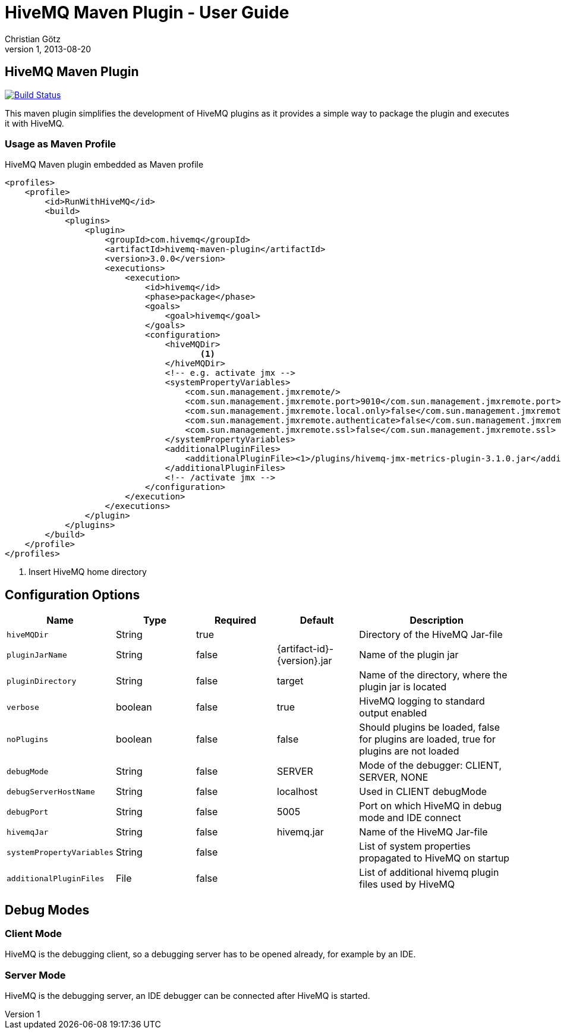 = HiveMQ Maven Plugin - User Guide
Christian Götz
v1, 2013-08-20

== HiveMQ Maven Plugin

image:https://travis-ci.org/hivemq/hivemq-maven-plugin.png?branch=master["Build Status", link="https://travis-ci.org/hivemq/hivemq-maven-plugin"]

This maven plugin simplifies the development of HiveMQ plugins as it provides a simple way to package the plugin and executes it with HiveMQ.

=== Usage as Maven Profile

[source,xml]
.HiveMQ Maven plugin embedded as Maven profile
----
<profiles>
    <profile>
        <id>RunWithHiveMQ</id>
        <build>
            <plugins>
                <plugin>
                    <groupId>com.hivemq</groupId>
                    <artifactId>hivemq-maven-plugin</artifactId>
                    <version>3.0.0</version>
                    <executions>
                        <execution>
                            <id>hivemq</id>
                            <phase>package</phase>
                            <goals>
                                <goal>hivemq</goal>
                            </goals>
                            <configuration>
                                <hiveMQDir>
                                       <1>
                                </hiveMQDir>
                                <!-- e.g. activate jmx -->
                                <systemPropertyVariables>
                                    <com.sun.management.jmxremote/>
                                    <com.sun.management.jmxremote.port>9010</com.sun.management.jmxremote.port>
                                    <com.sun.management.jmxremote.local.only>false</com.sun.management.jmxremote.local.only>
                                    <com.sun.management.jmxremote.authenticate>false</com.sun.management.jmxremote.authenticate>
                                    <com.sun.management.jmxremote.ssl>false</com.sun.management.jmxremote.ssl>
                                </systemPropertyVariables>
                                <additionalPluginFiles>
                                    <additionalPluginFile><1>/plugins/hivemq-jmx-metrics-plugin-3.1.0.jar</additionalPluginFile>
                                </additionalPluginFiles>
                                <!-- /activate jmx -->
                            </configuration>
                        </execution>
                    </executions>
                </plugin>
            </plugins>
        </build>
    </profile>
</profiles>
----
<1> Insert HiveMQ home directory

== Configuration Options

[cols="1m,1,1,1,2" options="header"]
|===

|Name
|Type
|Required
|Default
|Description

|hiveMQDir
|String
|true
|
|Directory of the HiveMQ Jar-file

|pluginJarName
|String
|false
|{artifact-id}-{version}.jar
|Name of the plugin jar

|pluginDirectory
|String
|false
|target
|Name of the directory, where the plugin jar is located

|verbose
|boolean
|false
|true
|HiveMQ logging to standard output enabled

|noPlugins
|boolean
|false
|false
|Should plugins be loaded, false for plugins are loaded, true for plugins are not loaded

|debugMode
|String
|false
|SERVER
|Mode of the debugger: CLIENT, SERVER, NONE

|debugServerHostName
|String
|false
|localhost
|Used in CLIENT debugMode

|debugPort
|String
|false
|5005
|Port on which HiveMQ in debug mode and IDE connect

|hivemqJar
|String
|false
|hivemq.jar
|Name of the HiveMQ Jar-file

|systemPropertyVariables
|String
|false
|
|List of system properties propagated to HiveMQ on startup

|additionalPluginFiles
|File
|false
|
|List of additional hivemq plugin files used by HiveMQ

|===

== Debug Modes

=== Client Mode
HiveMQ is the debugging client, so a debugging server has to be opened already, for example by an IDE.

=== Server Mode
HiveMQ is the debugging server, an IDE debugger can be connected after HiveMQ is started.

